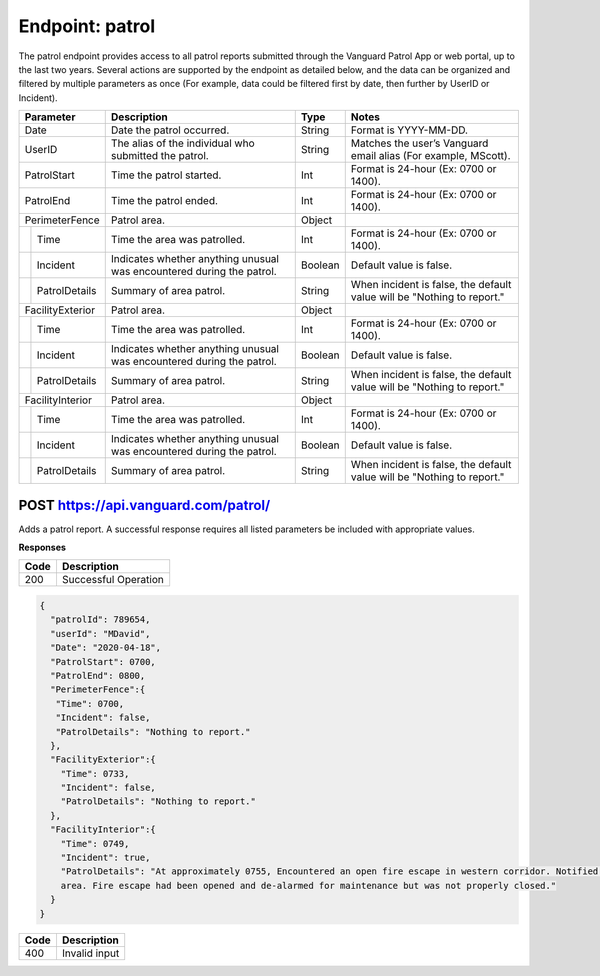 ====================
Endpoint: patrol
====================

The patrol endpoint provides access to all patrol reports submitted through the Vanguard Patrol App or web portal, up to the last two years. Several actions are supported by the endpoint as detailed below, and the data can be organized and filtered by multiple parameters as once (For example, data could be filtered first by date, then further by UserID or Incident).

+------------------+-----------------------------+------------+-------------------------------------+
|  Parameter       |  Description                |     Type   |    Notes                            |
+==================+=============================+============+=====================================+
| Date             | Date the patrol             |  String    | Format is YYYY-MM-DD.               |
|                  | occurred.                   |            |                                     |
+------------------+-----------------------------+------------+-------------------------------------+
| UserID           | The alias of the individual |  String    | Matches the user’s Vanguard email   |
|                  | who submitted the patrol.   |            | alias (For example, MScott).        |
+------------------+-----------------------------+------------+-------------------------------------+
| PatrolStart      | Time the patrol started.    |  Int       | Format is 24-hour (Ex: 0700         |
|                  |                             |            | or 1400).                           |
+------------------+-----------------------------+------------+-------------------------------------+ 
| PatrolEnd        | Time the patrol ended.      |  Int       | Format is 24-hour (Ex: 0700         |
|                  |                             |            | or 1400).                           |
+------------------+-----------------------------+------------+-------------------------------------+
|PerimeterFence    |  Patrol area.               |  Object    |                                     |
+----+-------------+-----------------------------+------------+-------------------------------------+
|    |Time         | Time the area was patrolled.|  Int       | Format is 24-hour (Ex: 0700         |
|    |             |                             |            | or 1400).                           |
+----+-------------+-----------------------------+------------+-------------------------------------+
|    |Incident     | Indicates whether anything  |  Boolean   | Default value is false.             |
|    |             | unusual was encountered     |            |                                     |
|    |             | during the patrol.          |            |                                     |
+----+-------------+-----------------------------+------------+-------------------------------------+
|    |PatrolDetails| Summary of area patrol.     |  String    | When incident is false, the default |
|    |             |                             |            | value will be "Nothing to report."  |
+----+-------------+-----------------------------+------------+-------------------------------------+
|FacilityExterior  |  Patrol area.               |  Object    |                                     |
+----+-------------+-----------------------------+------------+-------------------------------------+
|    |Time         | Time the area was patrolled.|  Int       | Format is 24-hour (Ex: 0700         |
|    |             |                             |            | or 1400).                           |
+----+-------------+-----------------------------+------------+-------------------------------------+
|    |Incident     | Indicates whether anything  |  Boolean   | Default value is false.             |
|    |             | unusual was encountered     |            |                                     |
|    |             | during the patrol.          |            |                                     |
+----+-------------+-----------------------------+------------+-------------------------------------+
|    |PatrolDetails| Summary of area patrol.     |  String    | When incident is false, the default |
|    |             |                             |            | value will be "Nothing to report."  |
+----+-------------+-----------------------------+------------+-------------------------------------+
|FacilityInterior  |  Patrol area.               |  Object    |                                     |
+----+-------------+-----------------------------+------------+-------------------------------------+
|    |Time         | Time the area was patrolled.|  Int       | Format is 24-hour (Ex: 0700         |
|    |             |                             |            | or 1400).                           |
+----+-------------+-----------------------------+------------+-------------------------------------+
|    |Incident     | Indicates whether anything  |  Boolean   | Default value is false.             |
|    |             | unusual was encountered     |            |                                     |
|    |             | during the patrol.          |            |                                     |
+----+-------------+-----------------------------+------------+-------------------------------------+
|    |PatrolDetails| Summary of area patrol.     |  String    | When incident is false, the default |
|    |             |                             |            | value will be "Nothing to report."  |
+----+-------------+-----------------------------+------------+-------------------------------------+

POST https://api.vanguard.com/patrol/
=====================================

Adds a patrol report. A successful response requires all listed parameters be included with appropriate values.

**Responses**

========= ================
 **Code**  **Description** 
--------- ----------------
 200       Successful Operation
========= ================

.. code-block:: json
   
   {
     "patrolId": 789654,
     "userId": "MDavid",
     "Date": "2020-04-18",
     "PatrolStart": 0700,
     "PatrolEnd": 0800,
     "PerimeterFence":{
      "Time": 0700,
      "Incident": false,
      "PatrolDetails": "Nothing to report."
     },
     "FacilityExterior":{
       "Time": 0733,
       "Incident": false,
       "PatrolDetails": "Nothing to report."
     },
     "FacilityInterior":{
       "Time": 0749,
       "Incident": true,
       "PatrolDetails": "At approximately 0755, Encountered an open fire escape in western corridor. Notified dispatcher, closed fire escape, and queried individuals in the 
       area. Fire escape had been opened and de-alarmed for maintenance but was not properly closed."
     }
   }
   
========= ================
 **Code**  **Description** 
--------- ----------------
 400       Invalid input
========= ================


